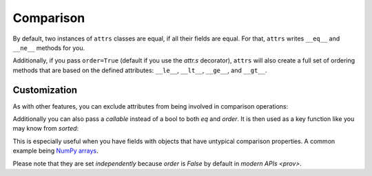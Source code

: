 Comparison
==========

By default, two instances of ``attrs`` classes are equal, if all their fields are equal.
For that, ``attrs`` writes ``__eq__`` and ``__ne__`` methods for you.

Additionally, if you pass ``order=True`` (default if you use the `attr.s` decorator), ``attrs`` will also create a full set of ordering methods that are based on the defined attributes: ``__le__``, ``__lt__``, ``__ge__``, and ``__gt__``.


Customization
-------------

As with other features, you can exclude attributes from being involved in comparison operations:

.. doctest::

   >>> import attr
   >>> @attr.s
   ... class C(object):
   ...     x = attr.ib()
   ...     y = attr.ib(eq=False)
   >>> C(1, 2) == C(1, 3)
   True

Additionally you can also pass a *callable* instead of a bool to both *eq* and *order*.
It is then used as a key function like you may know from `sorted`:

.. doctest::

   >>> import attr
   >>> @attr.s
   ... class S(object):
   ...     x = attr.ib(eq=str.lower)
   >>> S("foo") == S("FOO")
   True
   >>> @attr.s
   ... class C(object):
   ...     x = attr.ib(order=int)
   >>> C("10") > C("2")
   True

This is especially useful when you have fields with objects that have untypical comparison properties.
A common example being `NumPy arrays <https://github.com/python-attrs/attrs/issues/435>`_.

Please note that they are set *independently* because *order* is `False` by default in `modern APIs <prov>`.
